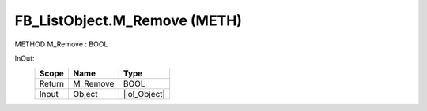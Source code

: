 .. first line of object.rst template
.. first line of pou-object.rst template
.. first line of meth-object.rst template
.. <% set key = ".fld-List.fld-Object.FB_ListObject.M_Remove" %>
.. _`.fld-List.fld-Object.FB_ListObject.M_Remove`:
.. <% merge "object.Defines" %>
.. <% endmerge  %>


.. _`FB_ListObject.M_Remove`:

FB_ListObject.M_Remove (METH)
-----------------------------

METHOD M_Remove : BOOL



.. <% merge "object.Doc" %>

.. todo:: Please add documentation for method: FB_ListObject.M_Remove

.. <% endmerge  %>

.. <% merge "object.iotbl" %>



InOut:
    +--------+----------+--------------+
    | Scope  | Name     | Type         |
    +========+==========+==============+
    | Return | M_Remove | BOOL         |
    +--------+----------+--------------+
    | Input  | Object   | |ioI_Object| |
    +--------+----------+--------------+

.. |ioI_Object| replace:: :ref:`I_Object<I_Object>`


.. <% endmerge  %>

.. last line of meth-object.rst template
.. last line of pou-object.rst template
.. last line of object.rst template



